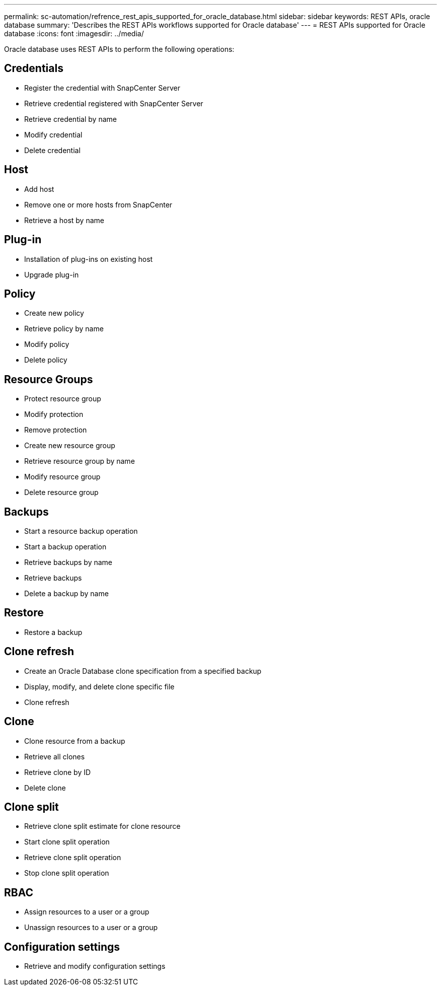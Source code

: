 ---
permalink: sc-automation/refrence_rest_apis_supported_for_oracle_database.html
sidebar: sidebar
keywords: REST APIs, oracle database
summary: 'Describes the REST APIs workflows supported for Oracle database'
---
= REST APIs supported for Oracle database
:icons: font
:imagesdir: ../media/

[.lead]
Oracle database uses REST APIs to perform the following operations:

== Credentials

* Register the credential with SnapCenter Server
* Retrieve credential registered with SnapCenter Server
* Retrieve credential by name
* Modify credential
* Delete credential

== Host

* Add host
* Remove one or more hosts from SnapCenter
* Retrieve a host by name

== Plug-in

* Installation of plug-ins on existing host
* Upgrade plug-in

== Policy

* Create new policy
* Retrieve policy by name
* Modify policy
* Delete policy

== Resource Groups

* Protect resource group
* Modify protection
* Remove protection
* Create new resource group
* Retrieve resource group by name
* Modify resource group
* Delete resource group

== Backups

* Start a resource backup operation
* Start a backup operation
* Retrieve backups by name
* Retrieve backups
* Delete a backup by name

== Restore

* Restore a backup

== Clone refresh

* Create an Oracle Database clone specification from a specified backup
* Display, modify, and delete clone specific file
* Clone refresh

== Clone

* Clone resource from a backup
* Retrieve all clones
* Retrieve clone by ID
* Delete clone

== Clone split

* Retrieve clone split estimate for clone resource
* Start clone split operation
* Retrieve clone split operation
* Stop clone split operation

== RBAC

* Assign resources to a user or a group
* Unassign resources to a user or a group

== Configuration settings

* Retrieve and modify configuration settings
